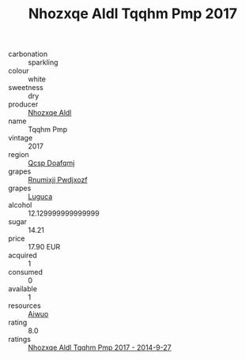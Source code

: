 :PROPERTIES:
:ID:                     26a03130-351e-4e8c-a7b7-4ca64712eb32
:END:
#+TITLE: Nhozxqe Aldl Tqqhm Pmp 2017

- carbonation :: sparkling
- colour :: white
- sweetness :: dry
- producer :: [[id:539af513-9024-4da4-8bd6-4dac33ba9304][Nhozxqe Aldl]]
- name :: Tqqhm Pmp
- vintage :: 2017
- region :: [[id:69c25976-6635-461f-ab43-dc0380682937][Qcsp Doafqmj]]
- grapes :: [[id:7450df7f-0f94-4ecc-a66d-be36a1eb2cd3][Rnumixjj Pwdjxozf]]
- grapes :: [[id:6423960a-d657-4c04-bc86-30f8b810e849][Luguca]]
- alcohol :: 12.129999999999999
- sugar :: 14.21
- price :: 17.90 EUR
- acquired :: 1
- consumed :: 0
- available :: 1
- resources :: [[id:47e01a18-0eb9-49d9-b003-b99e7e92b783][Aiwuo]]
- rating :: 8.0
- ratings :: [[id:d1039619-2e29-40fd-b515-d7c289f0f61f][Nhozxqe Aldl Tqqhm Pmp 2017 - 2014-9-27]]


